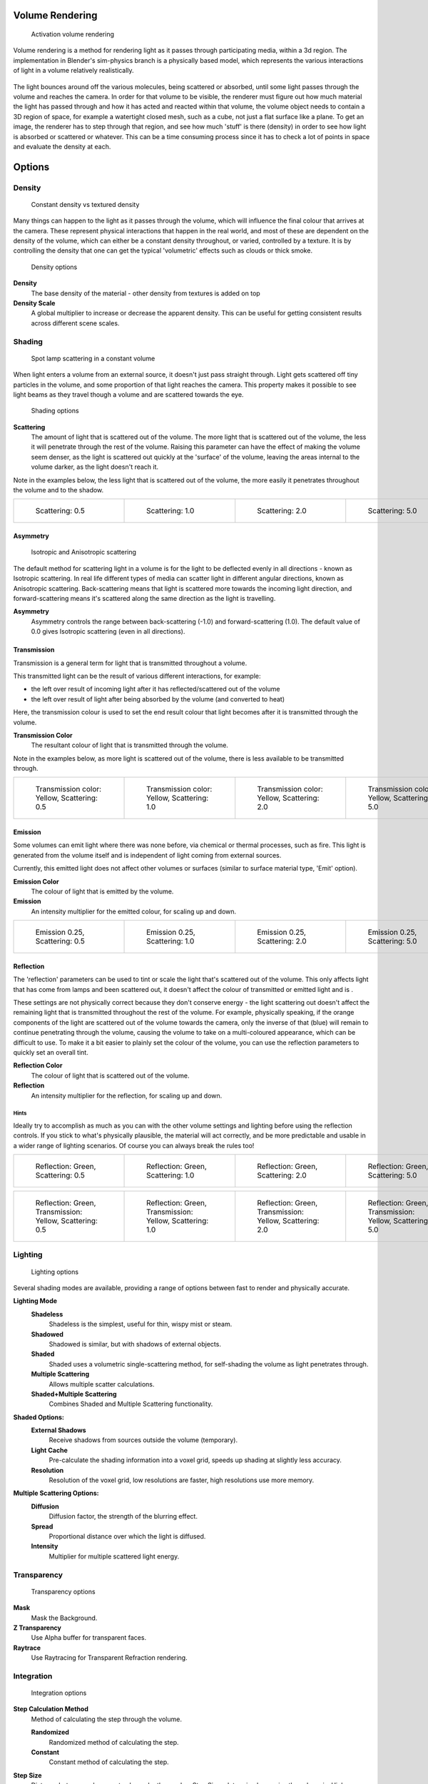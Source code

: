 
Volume Rendering
================

.. figure:: /images/Doc-26-Materials-VolumeRender-Activate.jpg
   :width: 300px
   :figwidth: 300px

   Activation volume rendering


Volume rendering is a method for rendering light as it passes through participating media,
within a 3d region.
The implementation in Blender's sim-physics branch is a physically based model,
which represents the various interactions of light in a volume relatively realistically.


.. figure:: /images/Volumerendering-solid_eq.jpg

   Solid rendering

 The process of rendering a solid surface involves the camera finding a piece of geometry, then calculating the light that bounces from light sources (lamp objects, or other geometry), off the surface, and towards the camera. The light that arrives at the camera is the final colour that's rendered.

.. figure:: /images/Volumerendering-volume_eq.jpg

   Volume rendering

 Rendering a volume works differently. Light enters a 3D region of space (defined as the volume) that may be filled with small particles, such as smoke, mist or clouds.

The light bounces around off the various molecules, being scattered or absorbed,
until some light passes through the volume and reaches the camera.
In order for that volume to be visible, the renderer must figure out how much material the
light has passed through and how it has acted and reacted within that volume,
the volume object needs to contain a 3D region of space, for example a watertight closed mesh,
such as a cube, not just a flat surface like a plane. To get an image,
the renderer has to step through that region, and see how much 'stuff' is there (density)
in order to see how light is absorbed or scattered or whatever. This can be a time consuming
process since it has to check a lot of points in space and evaluate the density at each.


Options
=======

Density
-------

.. figure:: /images/Volumerendering-density.jpg

   Constant density vs textured density


Many things can happen to the light as it passes through the volume,
which will influence the final colour that arrives at the camera.
These represent physical interactions that happen in the real world,
and most of these are dependent on the density of the volume,
which can either be a constant density throughout, or varied, controlled by a texture. It is
by controlling the density that one can get the typical 'volumetric' effects such as clouds or
thick smoke.


.. figure:: /images/Doc-26-Materials-VolumeRender-Options-Density.jpg

   Density options


**Density**
   The base density of the material - other density from textures is added on top
**Density Scale**
   A global multiplier to increase or decrease the apparent density. This can be useful for getting consistent results across different scene scales.


Shading
-------

.. figure:: /images/Volumerendering-scattering1.jpg

   Spot lamp scattering in a constant volume


When light enters a volume from an external source, it doesn't just pass straight through.
Light gets scattered off tiny particles in the volume,
and some proportion of that light reaches the camera. This property makes it possible to see
light beams as they travel though a volume and are scattered towards the eye.


.. figure:: /images/Doc-26-Materials-VolumeRender-Options-Shading.jpg

   Shading options


**Scattering**
   The amount of light that is scattered out of the volume. The more light that is scattered out of the volume, the less it will penetrate through the rest of the volume. Raising this parameter can have the effect of making the volume seem denser, as the light is scattered out quickly at the 'surface' of the volume, leaving the areas internal to the volume darker, as the light doesn't reach it.


Note in the examples below, the less light that is scattered out of the volume,
the more easily it penetrates throughout the volume and to the shadow.

+------------------------------------------------------------+------------------------------------------------------------+------------------------------------------------------------+------------------------------------------------------------+
+.. figure:: /images/Manual-volumerendering-scatter-Sc0.5.jpg|.. figure:: /images/Manual-volumerendering-scatter-Sc1.0.jpg|.. figure:: /images/Manual-volumerendering-scatter-Sc2.0.jpg|.. figure:: /images/Manual-volumerendering-scatter-Sc5.0.jpg+
+   :width: 150px                                            |   :width: 150px                                            |   :width: 150px                                            |   :width: 150px                                            +
+   :figwidth: 150px                                         |   :figwidth: 150px                                         |   :figwidth: 150px                                         |   :figwidth: 150px                                         +
+                                                            |                                                            |                                                            |                                                            +
+   Scattering: 0.5                                          |   Scattering: 1.0                                          |   Scattering: 2.0                                          |   Scattering: 5.0                                          +
+------------------------------------------------------------+------------------------------------------------------------+------------------------------------------------------------+------------------------------------------------------------+


Asymmetry
~~~~~~~~~

.. figure:: /images/Volumerendering-phase_diagram.jpg
   :width: 300px
   :figwidth: 300px

   Isotropic and Anisotropic scattering


The default method for scattering light in a volume is for the light to be deflected evenly in
all directions - known as Isotropic scattering.
In real life different types of media can scatter light in different angular directions,
known as Anisotropic scattering.
Back-scattering means that light is scattered more towards the incoming light direction, and
forward-scattering means it's scattered along the same direction as the light is travelling.

**Asymmetry**
   Asymmetry controls the range between back-scattering (-1.0) and forward-scattering (1.0). The default value of 0.0 gives Isotropic scattering (even in all directions).


Transmission
~~~~~~~~~~~~

Transmission is a general term for light that is transmitted throughout a volume.

This transmitted light can be the result of various different interactions, for example:

- the left over result of incoming light after it has reflected/scattered out of the volume
- the left over result of light after being absorbed by the volume (and converted to heat)

Here, the transmission colour is used to set the end result colour that light becomes after it
is transmitted through the volume.


**Transmission Color**
   The resultant colour of light that is transmitted through the volume.

Note in the examples below, as more light is scattered out of the volume,
there is less available to be transmitted through.

+---------------------------------------------------------+---------------------------------------------------------+---------------------------------------------------------+---------------------------------------------------------+
+.. figure:: /images/Manual-volumerendering-tr_y-sc0.5.jpg|.. figure:: /images/Manual-volumerendering-tr_y-sc1.0.jpg|.. figure:: /images/Manual-volumerendering-tr_y-sc2.0.jpg|.. figure:: /images/Manual-volumerendering-tr_y-sc5.0.jpg+
+   :width: 150px                                         |   :width: 150px                                         |   :width: 150px                                         |   :width: 150px                                         +
+   :figwidth: 150px                                      |   :figwidth: 150px                                      |   :figwidth: 150px                                      |   :figwidth: 150px                                      +
+                                                         |                                                         |                                                         |                                                         +
+   Transmission color: Yellow, Scattering: 0.5           |   Transmission color: Yellow, Scattering: 1.0           |   Transmission color: Yellow, Scattering: 2.0           |   Transmission color: Yellow, Scattering: 5.0           +
+---------------------------------------------------------+---------------------------------------------------------+---------------------------------------------------------+---------------------------------------------------------+


Emission
~~~~~~~~

Some volumes can emit light where there was none before, via chemical or thermal processes,
such as fire. This light is generated from the volume itself and is independent of light
coming from external sources.

Currently, this emitted light does not affect other volumes or surfaces
(similar to surface material type, 'Emit' option).

**Emission Color**
   The colour of light that is emitted by the volume.
**Emission**
   An intensity multiplier for the emitted colour, for scaling up and down.


+------------------------------------------------------------------+------------------------------------------------------------------+------------------------------------------------------------------+------------------------------------------------------------------+
+.. figure:: /images/Manual-volumerendering-emission-0.25-sc0.5.jpg|.. figure:: /images/Manual-volumerendering-emission-0.25-sc1.0.jpg|.. figure:: /images/Manual-volumerendering-emission-0.25-sc2.0.jpg|.. figure:: /images/Manual-volumerendering-emission-0.25-sc5.0.jpg+
+   :width: 150px                                                  |   :width: 150px                                                  |   :width: 150px                                                  |   :width: 150px                                                  +
+   :figwidth: 150px                                               |   :figwidth: 150px                                               |   :figwidth: 150px                                               |   :figwidth: 150px                                               +
+                                                                  |                                                                  |                                                                  |                                                                  +
+   Emission 0.25, Scattering: 0.5                                 |   Emission 0.25, Scattering: 1.0                                 |   Emission 0.25, Scattering: 2.0                                 |   Emission 0.25, Scattering: 5.0                                 +
+------------------------------------------------------------------+------------------------------------------------------------------+------------------------------------------------------------------+------------------------------------------------------------------+


Reflection
~~~~~~~~~~

The 'reflection' parameters can be used to tint or scale the light that's scattered out of the
volume. This only affects light that has come from lamps and been scattered out,
it doesn't affect the colour of transmitted or emitted light and is .

These settings are not physically correct because they don't conserve energy - the light
scattering out doesn't affect the remaining light that is transmitted throughout the rest of
the volume. For example, physically speaking,
if the orange components of the light are scattered out of the volume towards the camera,
only the inverse of that (blue) will remain to continue penetrating through the volume,
causing the volume to take on a multi-coloured appearance, which can be difficult to use.
To make it a bit easier to plainly set the colour of the volume,
you can use the reflection parameters to quickly set an overall tint.


**Reflection Color**
   The colour of light that is scattered out of the volume.
**Reflection**
   An intensity multiplier for the reflection, for scaling up and down.


Hints
_____

Ideally try to accomplish as much as you can with the other volume settings and lighting
before using the reflection controls. If you stick to what's physically plausible,
the material will act correctly,
and be more predictable and usable in a wider range of lighting scenarios.
Of course you can always break the rules too!


+---------------------------------------------------------------+---------------------------------------------------------------+---------------------------------------------------------------+---------------------------------------------------------------+
+.. figure:: /images/Manual-volumerendering-reflection-sc0.5.jpg|.. figure:: /images/Manual-volumerendering-reflection-sc1.0.jpg|.. figure:: /images/Manual-volumerendering-reflection-sc2.0.jpg|.. figure:: /images/Manual-volumerendering-reflection-sc5.0.jpg+
+   :width: 150px                                               |   :width: 150px                                               |   :width: 150px                                               |   :width: 150px                                               +
+   :figwidth: 150px                                            |   :figwidth: 150px                                            |   :figwidth: 150px                                            |   :figwidth: 150px                                            +
+                                                               |                                                               |                                                               |                                                               +
+   Reflection: Green, Scattering: 0.5                          |   Reflection: Green, Scattering: 1.0                          |   Reflection: Green, Scattering: 2.0                          |   Reflection: Green, Scattering: 5.0                          +
+---------------------------------------------------------------+---------------------------------------------------------------+---------------------------------------------------------------+---------------------------------------------------------------+


+----------------------------------------------------------------+----------------------------------------------------------------+----------------------------------------------------------------+----------------------------------------------------------------+
+.. figure:: /images/Manual-volumerendering-refl_g-tr_y-sc0.5.jpg|.. figure:: /images/Manual-volumerendering-refl_g-tr_y-sc1.0.jpg|.. figure:: /images/Manual-volumerendering-refl_g-tr_y-sc2.0.jpg|.. figure:: /images/Manual-volumerendering-refl_g-tr_y-sc5.0.jpg+
+   :width: 150px                                                |   :width: 150px                                                |   :width: 150px                                                |   :width: 150px                                                +
+   :figwidth: 150px                                             |   :figwidth: 150px                                             |   :figwidth: 150px                                             |   :figwidth: 150px                                             +
+                                                                |                                                                |                                                                |                                                                +
+   Reflection: Green, Transmission: Yellow, Scattering: 0.5     |   Reflection: Green, Transmission: Yellow, Scattering: 1.0     |   Reflection: Green, Transmission: Yellow, Scattering: 2.0     |   Reflection: Green, Transmission: Yellow, Scattering: 5.0     +
+----------------------------------------------------------------+----------------------------------------------------------------+----------------------------------------------------------------+----------------------------------------------------------------+


Lighting
--------

.. figure:: /images/Doc-26-Materials-VolumeRender-Options-Lighting.jpg

   Lighting options


Several shading modes are available,
providing a range of options between fast to render and physically accurate.

**Lighting Mode**
   **Shadeless**
      Shadeless is the simplest, useful for thin, wispy mist or steam.
   **Shadowed**
      Shadowed is similar, but with shadows of external objects.
   **Shaded**
      Shaded uses a volumetric single-scattering method, for self-shading the volume as light penetrates through.
   **Multiple Scattering**
      Allows multiple scatter calculations.
   **Shaded+Multiple Scattering**
      Combines Shaded and Multiple Scattering functionality.


**Shaded Options:**
   **External Shadows**
      Receive shadows from sources outside the volume (temporary).
   **Light Cache**
      Pre-calculate the shading information into a voxel grid, speeds up shading at slightly less accuracy.
   **Resolution**
      Resolution of the voxel grid, low resolutions are faster, high resolutions use more memory.


**Multiple Scattering Options:**
   **Diffusion**
      Diffusion factor, the strength of the blurring effect.
   **Spread**
      Proportional distance over which the light is diffused.
   **Intensity**
      Multiplier for multiple scattered light energy.


Transparency
------------

.. figure:: /images/Doc-26-Materials-VolumeRender-Options-Transparency.jpg

   Transparency options


**Mask**
   Mask the Background.
**Z Transparency**
   Use Alpha buffer for transparent faces.
**Raytrace**
   Use Raytracing for Transparent Refraction rendering.


Integration
-----------

.. figure:: /images/Doc-26-Materials-VolumeRender-Options-Integration.jpg

   Integration options


**Step Calculation Method**
   Method of calculating the step through the volume.

   **Randomized**
      Randomized method of calculating the step.
   **Constant**
      Constant method of calculating the step.

**Step Size**
   Distance between subsequent volume depth samples. Step Sizes determine how noisy the volume is. Higher values result in lower render times and higher noise.
**Depth Cutoff**
   Stop ray marching early if transmission drops below this luminance - higher values give speedups in dense volumes at the expense of accuracy.


Options
-------

.. figure:: /images/Doc-26-Materials-VolumeRender-Options.jpg

   Material volume options


**Traceable**
   Allow this material to calculate raytracing.
**Full Oversample**
   Force this material to render full shading/textures for all anti-aliasing samples.
**Use Mist**
   Use mist with this material (in world settings).

**Light Group**
   Limit lighting of this material to lamps in this group.
**Exclusive**
   Material uses this group exclusively. Lamps are excluded from other scene lighting.


Examples
========

<these are sandbox edits to the whole shading intro section of the wiki, which groups materials and textures, and gives us an entree into Volumetric shading. Note qualification of Mesh object. Need to investigate shading of other object types...>

Shading is the process and the code which enables an object to be seen in the final render
output. Blender has four methods to shade a mesh object:


- Surface
- Volumetric
- Halo
- Wire

Surface shading indicates that the object is a tangible,
skinned object that has a solid (but possibly pliable) surface, such as a chair, a sword,
or a peach. The surface is described in terms of having a diffuse, specular, mirror,
and transparency.
It may also have a semi-transparent surface and something inside of it that scatters light,
called sub-surface scattering. It may be reflective, such as chrome, smooth plastic,
or metal, and may be partially transparent, such as glass, or liquid.

Volumetric shading treats the object as a volume of space that is filled with microscopic
particles, such as a cloud, smoke, mist, fog, mystical spells, and steam.
As light enters the volume, it is scattered by these particles,
and some of that scattering reaches the eye/camera for us to see.
The volume is described in terms of density, xxx.
The particles may be uniformly colored but have a varying density within the volume,
and so the shape may have darker areas.
The density may be uniformly dispersed throughout the volume, or it may be clumpled,
giving a recognizable shape. Those microscopic particles may give off light themselves,
as if they contained glowing embers or sparks,
or were transmitting some energy field inside the cloud.
That density may be driven by a particle system to create a well-defined jet or emission.

Halo shading turns each vertex of the object into a glob of light, an effect seen with sparks,
pixie dust, glint, and sparkles from, for example, a diamond in bright sunlight.
Halos can also be used to give a rough approximation of a lens flare, which is observed when a
real camera lens looks directly at a bright light source such as the sun.

Wire shading renders each edge of the object as a thin line, like a wire cage, or net.
Wire rendering is very fast and can be used as a proxy material for a more complicated surface
to save time during intermediate renders.

There are two major components to shading: the Material and its Textures.
The color that you see is a function of the light and the shading,
so you need to also check out the lighting section as well.
There are five types of objects in Blender that can be shaded: Mesh, Curve, Surface, Meta,
and Text.
The table below indicates which types of shading are available for each kind of object.
Keep in mind that all types of non-mesh objects can be converted from their type to a Mesh,
so, ultimately, all kinds of shading are available for all kinds of objects


+---------------------------------+---------------------+----+----------+---+
+Shading available per Object type                                          +
+---------------------------------+---------------------+----+----------+---+
+Surface                          |Halo                 |Wire|Volumetric    +
+---------------------------------+---------------------+----+----------+---+
+Mesh                             |yes                  |full|yes       |yes+
+---------------------------------+---------------------+----+----------+---+
+Curve                            |if cyclic or extruded|no  |no            +
+---------------------------------+---------------------+----+----------+---+
+Surface                          |yes                  |no  |yes           +
+---------------------------------+---------------------+----+----------+---+
+Meta                             |yes                  |no  |no            +
+---------------------------------+---------------------+----+----------+---+
+Text                             |yes                  |no  |no            +
+---------------------------------+---------------------+----+----------+---+


..    Comment: <!--
   [[File:1.png|300px|Step Size 1.0]]
   [[File:8.png|300px|Step Size 0.5]]
   [[File:3.png|300px|Step Size 0.3]]
   [[File:4.png|300px|Step Size 0.1]]
   [[File:5.png|300px|Step Size 0.05]]
   [[File:6.png|300px|Step Size 0.02]]
   --> .


